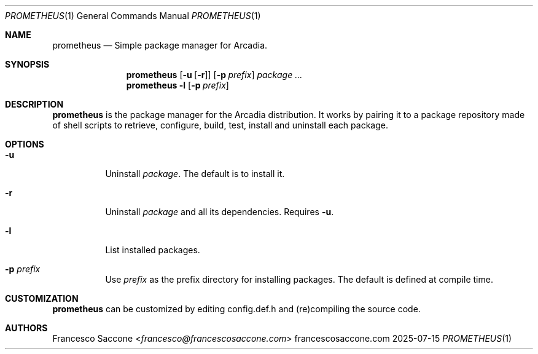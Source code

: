 .Dd 2025-07-15
.Dt PROMETHEUS 1
.Os francescosaccone.com
.Sh NAME
.Nm prometheus
.Nd Simple package manager for Arcadia.
.Sh SYNOPSIS
.Nm
.Op Fl u Op Fl r
.Op Fl p Ar prefix
.Ar package ...
.Nm
.Fl l
.Op Fl p Ar prefix
.Sh DESCRIPTION
.Nm
is the package manager for the Arcadia distribution. It works by pairing it to
a package repository made of shell scripts to retrieve, configure, build, test,
install and uninstall each package.
.Sh OPTIONS
.Bl -tag -width Ds
.It Fl u
Uninstall
.Ar package .
The default is to install it.
.It Fl r
Uninstall
.Ar package
and all its dependencies. Requires
.Fl u .
.It Fl l
List installed packages.
.It Fl p Ar prefix
Use
.Ar prefix
as the prefix directory for installing packages. The default is defined at
compile time.
.Sh CUSTOMIZATION
.Nm
can be customized by editing config.def.h and (re)compiling the source code.
.Sh AUTHORS
.An Francesco Saccone Aq Mt francesco@francescosaccone.com
